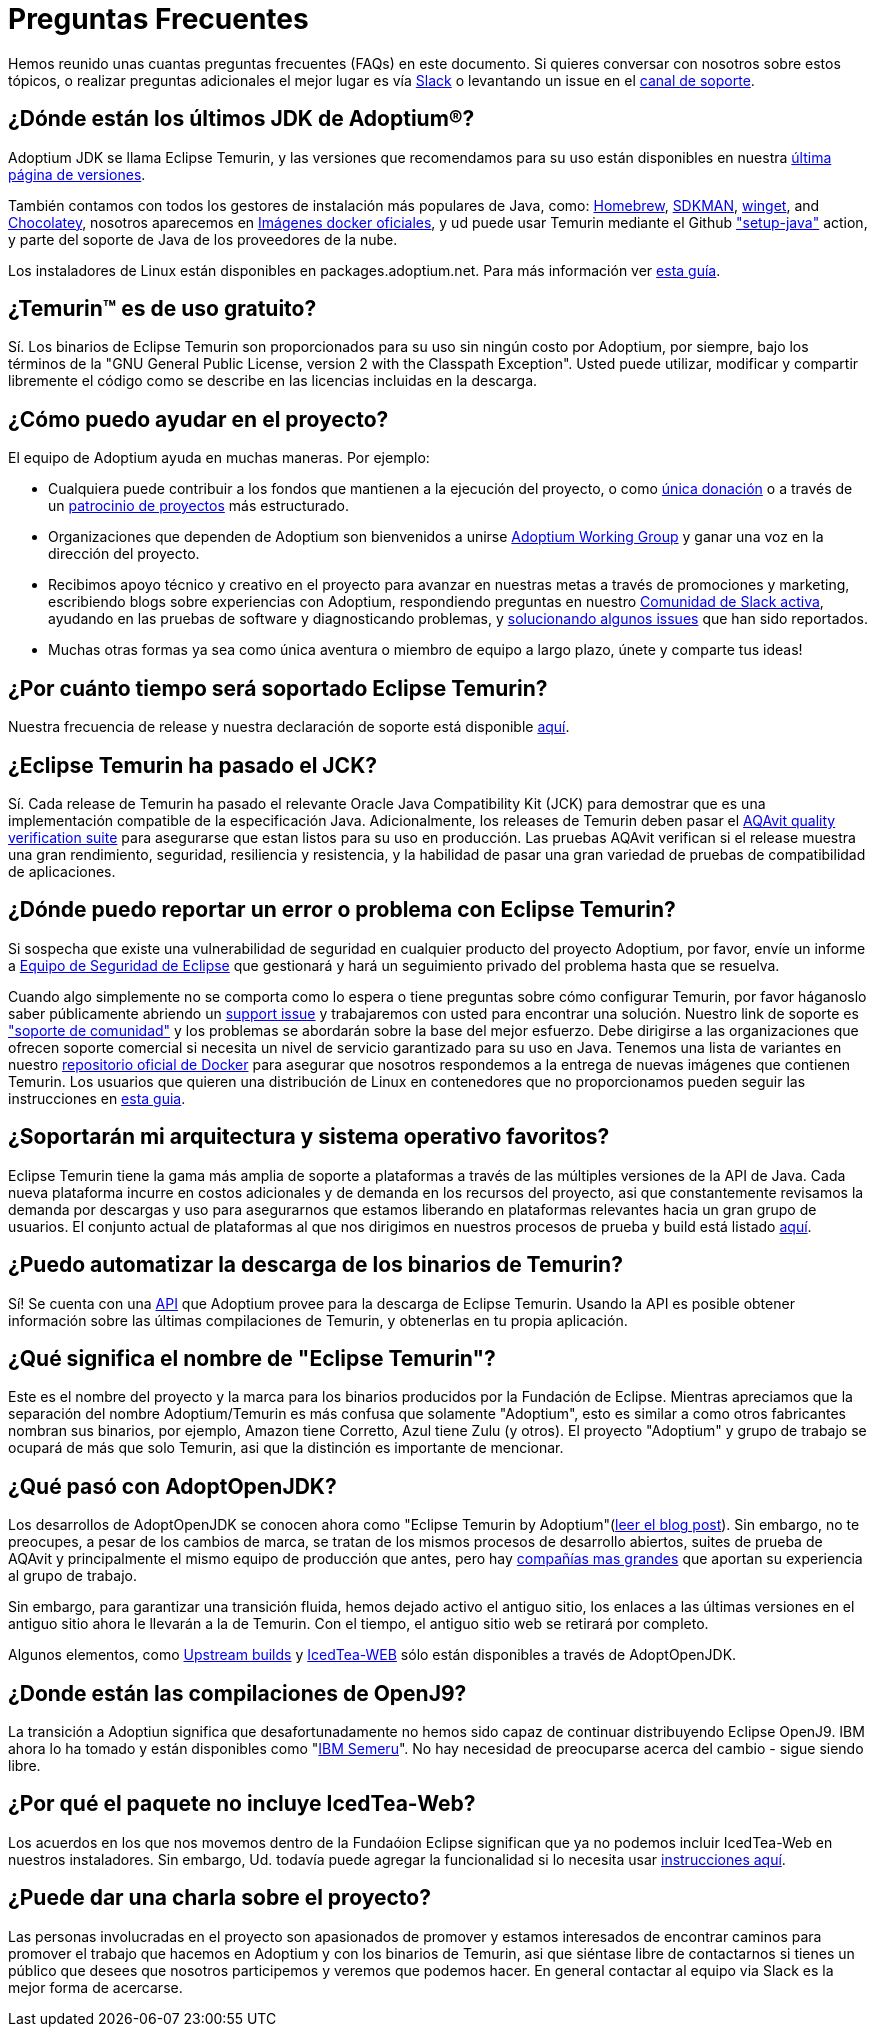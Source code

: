 = Preguntas Frecuentes
:page-authors: eddumelendez, czelabueno, jdluna, raulmj, tellison, gdams, hendrikebbers, xavierfacq
:page-based-on: 50dc526fadcdd7dd03b386f112ac1ab4043bb554

Hemos reunido unas cuantas preguntas frecuentes (FAQs) en este documento.
Si quieres conversar con nosotros sobre estos tópicos, o realizar preguntas adicionales 
el mejor lugar es vía 
https://adoptium.net/slack.html[Slack] o levantando un issue en el
https://github.com/adoptium/adoptium-support[canal de soporte].

== ¿Dónde están los últimos JDK de Adoptium(R)?

Adoptium JDK se llama Eclipse Temurin, y las versiones que recomendamos para su
uso están disponibles en nuestra https://adoptium.net/temurin/releases/[última página de versiones].

También contamos con todos los gestores de instalación más populares de Java, como:
https://formulae.brew.sh/cask/temurin[Homebrew], https://sdkman.io/[SDKMAN],
https://github.com/microsoft/winget-cli[winget], and https://chocolatey.org/[Chocolatey], nosotros aparecemos en
https://hub.docker.com/_/eclipse-temurin[Imágenes docker oficiales], y ud puede usar Temurin mediante el Github
https://github.com/marketplace/actions/setup-java-jdk#basic["setup-java"]
action, y parte del soporte de Java de los proveedores de la nube.

Los instaladores de Linux están disponibles en packages.adoptium.net. Para más
información ver link:/installation/linux[esta guía].

== ¿Temurin(TM) es de uso gratuito?

Sí. Los binarios de Eclipse Temurin son proporcionados para su uso sin ningún costo por Adoptium, por siempre, bajo los términos de la "GNU General Public License, version 2 with the
Classpath Exception". Usted puede utilizar, modificar y compartir libremente el código como se describe en las licencias incluidas en la descarga.

== ¿Cómo puedo ayudar en el proyecto?

El equipo de Adoptium ayuda en muchas maneras. Por ejemplo:

* Cualquiera puede contribuir a los fondos que mantienen a la ejecución del proyecto, o
como https://www.eclipse.org/donate/adoptium/[única donación] o a través de un
link:/sponsors[patrocinio de proyectos] más estructurado.

* Organizaciones que dependen de Adoptium son bienvenidos a unirse
link:/members[Adoptium Working Group] y ganar una voz en la dirección del proyecto.

* Recibimos apoyo técnico y creativo en el proyecto para avanzar en nuestras metas
a través de promociones y marketing, escribiendo blogs sobre experiencias con Adoptium,
respondiendo preguntas en nuestro link:/slack[Comunidad de Slack activa], ayudando en 
las pruebas de software y diagnosticando problemas, y 
link:/docs/first-timer-support[solucionando algunos issues] que han sido reportados.

* Muchas otras formas ya sea como única aventura o miembro de equipo a largo plazo, únete 
y comparte tus ideas!

== ¿Por cuánto tiempo será soportado Eclipse Temurin?

Nuestra frecuencia de release y nuestra declaración de soporte está disponible 
https://adoptium.net/support/[aquí].

== ¿Eclipse Temurin ha pasado el JCK?

Sí. Cada release de Temurin ha pasado el relevante Oracle Java Compatibility Kit (JCK)
para demostrar que es una implementación compatible de la especificación Java.
Adicionalmente, los releases de Temurin deben pasar el link:/aqavit[AQAvit quality verification suite]
para asegurarse que estan listos para su uso en producción. Las pruebas AQAvit verifican si el release muestra 
una gran rendimiento, seguridad, resiliencia y resistencia, y la habilidad de pasar una gran variedad de pruebas 
de compatibilidad de aplicaciones.

== ¿Dónde puedo reportar un error o problema con Eclipse Temurin?

Si sospecha que existe una vulnerabilidad de seguridad en cualquier producto del proyecto Adoptium, por favor, envíe un informe a https://www.eclipse.org/security/[Equipo de Seguridad de Eclipse] 
que gestionará y hará un seguimiento privado del problema hasta que se resuelva.

Cuando algo simplemente no se comporta como lo espera o tiene preguntas sobre
cómo configurar Temurin, por favor háganoslo saber públicamente abriendo un
https://github.com/adoptium/adoptium-support/issues/new/choose[support issue] y trabajaremos con usted para encontrar una solución. Nuestro link de soporte es link:/support["soporte de comunidad"]
y los problemas se abordarán sobre la base del mejor esfuerzo. Debe dirigirse a las organizaciones que ofrecen soporte comercial si necesita un nivel de servicio garantizado para su uso en Java.
Tenemos una lista de variantes en nuestro
https://hub.docker.com/_/eclipse-temurin[repositorio oficial de Docker] para asegurar que nosotros
respondemos a la entrega de nuevas imágenes que contienen Temurin. Los usuarios
que quieren una distribución de Linux en contenedores que no proporcionamos 
pueden seguir las instrucciones en  
https://adoptium.net/blog/2021/08/using-jlink-in-dockerfiles/[esta guia].

== ¿Soportarán mi arquitectura y sistema operativo favoritos?

Eclipse Temurin tiene la gama más amplia de soporte a plataformas a través de las múltiples versiones de 
la API de Java. Cada nueva plataforma incurre en costos adicionales y de
demanda en los recursos del proyecto, asi que constantemente
revisamos la demanda por descargas y uso para asegurarnos que estamos liberando en plataformas relevantes hacia 
un gran grupo de usuarios. El conjunto actual de plataformas al que nos dirigimos en nuestros procesos de prueba 
y build está listado link:/supported-platforms[aquí].

== ¿Puedo automatizar la descarga de los binarios de Temurin?

Sí! Se cuenta con una https://api.adoptium.net/q/swagger-ui/[API]
que Adoptium provee para la descarga de Eclipse Temurin. Usando la API es posible obtener
información sobre las últimas compilaciones de Temurin, y obtenerlas en tu propia
aplicación.

== ¿Qué significa el nombre de "Eclipse Temurin"?

Este es el nombre del proyecto y la marca para los binarios producidos por la Fundación
de Eclipse.
Mientras apreciamos que la separación del nombre Adoptium/Temurin es más confusa que solamente
"Adoptium", esto es similar a como otros fabricantes nombran sus binarios, por ejemplo, Amazon
tiene Corretto, Azul tiene Zulu (y otros). El proyecto "Adoptium" y grupo de trabajo se
ocupará de más que solo Temurin, asi que la distinción es importante de mencionar.

== ¿Qué pasó con AdoptOpenJDK?

Los desarrollos de AdoptOpenJDK se conocen ahora como "Eclipse Temurin by
Adoptium"(https://adoptium.net/blog/2021/08/adoptium-celebrates-first-release/[leer el blog post]).
Sin embargo, no te preocupes, a pesar de los cambios de marca, se tratan de los mismos procesos de desarrollo abiertos,
suites de prueba de AQAvit y principalmente el mismo equipo de producción que antes, 
pero hay link:/members[compañías mas grandes] que aportan su experiencia
al grupo de trabajo.

Sin embargo, para garantizar una transición fluida, hemos dejado activo el antiguo sitio,
los enlaces a las últimas versiones en el antiguo sitio ahora le llevarán a la de
Temurin. Con el tiempo, el antiguo sitio web se retirará por completo.

Algunos elementos, como https://adoptopenjdk.net/upstream.html[Upstream builds]
y https://adoptopenjdk.net/icedtea-web.html[IcedTea-WEB] sólo están disponibles
a través de AdoptOpenJDK.

== ¿Donde están las compilaciones de OpenJ9?

La transición a Adoptiun significa que desafortunadamente no hemos sido capaz de continuar
distribuyendo Eclipse OpenJ9. IBM ahora lo ha tomado y están disponibles como
"https://developer.ibm.com/languages/java/semeru-runtimes/[IBM Semeru]".
No hay necesidad de preocuparse acerca del cambio - sigue siendo libre.

== ¿Por qué el paquete no incluye IcedTea-Web?

Los acuerdos en los que nos movemos dentro de la Fundaóion Eclipse significan
que ya no podemos incluir IcedTea-Web en nuestros instaladores.
Sin embargo, Ud. todavía puede agregar la funcionalidad si lo necesita usar 
https://blog.adoptopenjdk.net/2018/10/using-icedtea-web-browser-plug-in-with-adoptopenjdk/[instrucciones
aquí].

== ¿Puede dar una charla sobre el proyecto?

Las personas involucradas en el proyecto son apasionados de promover y estamos interesados
de encontrar caminos para promover el trabajo que hacemos en Adoptium y con los binarios de
Temurin, asi que siéntase libre de contactarnos si tienes un público que desees que nosotros participemos y veremos que podemos hacer. En general contactar al equipo via Slack es la mejor forma de acercarse.
